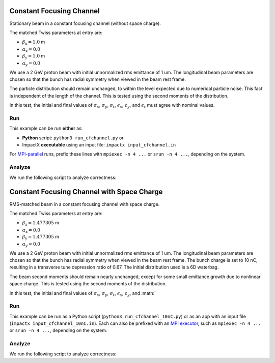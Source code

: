 .. _examples-cfchannel:

Constant Focusing Channel
=========================

Stationary beam in a constant focusing channel (without space charge).

The matched Twiss parameters at entry are:

* :math:`\beta_\mathrm{x} = 1.0` m
* :math:`\alpha_\mathrm{x} = 0.0`
* :math:`\beta_\mathrm{y} = 1.0` m
* :math:`\alpha_\mathrm{y} = 0.0`

We use a 2 GeV proton beam with initial unnormalized rms emittance of 1 um.
The longitudinal beam parameters are chosen so that the bunch has radial
symmetry when viewed in the beam rest frame.

The particle distribution should remain unchanged, to within the level expected due to numerical particle noise.
This fact is independent of the length of the channel.  This is tested using the second moments of the distribution.

In this test, the initial and final values of :math:`\sigma_x`, :math:`\sigma_y`, :math:`\sigma_t`, :math:`\epsilon_x`, :math:`\epsilon_y`, and :math:`\epsilon_t` must agree with nominal values.


Run
---

This example can be run **either** as:

* **Python** script: ``python3 run_cfchannel.py`` or
* ImpactX **executable** using an input file: ``impactx input_cfchannel.in``

For `MPI-parallel <https://www.mpi-forum.org>`__ runs, prefix these lines with ``mpiexec -n 4 ...`` or ``srun -n 4 ...``, depending on the system.

.. tab-set::

   .. tab-item:: Python: Script

      .. literalinclude:: run_cfchannel.py
         :language: python3
         :caption: You can copy this file from ``examples/cfchannel/run_cfchannel.py``.

   .. tab-item:: Executable: Input File

       .. literalinclude:: input_cfchannel.in
          :language: ini
          :caption: You can copy this file from ``examples/cfchannel/input_cfchannel.in``.


Analyze
-------

We run the following script to analyze correctness:

.. dropdown:: Script ``analysis_cfchannel.py``

   .. literalinclude:: analysis_cfchannel.py
      :language: python3
      :caption: You can copy this file from ``examples/cfchannel/analysis_cfchannel.py``.


.. _examples-cfchannel-10nC:

Constant Focusing Channel with Space Charge
===========================================

RMS-matched beam in a constant focusing channel with space charge.

The matched Twiss parameters at entry are:

* :math:`\beta_\mathrm{x} = 1.477305` m
* :math:`\alpha_\mathrm{x} = 0.0`
* :math:`\beta_\mathrm{y} = 1.477305` m
* :math:`\alpha_\mathrm{y} = 0.0`

We use a 2 GeV proton beam with initial unnormalized rms emittance of 1 um.
The longitudinal beam parameters are chosen so that the bunch has radial symmetry when viewed in the beam rest frame.
The bunch charge is set to 10 nC, resulting in a transverse tune depression ratio of 0.67.
The initial distribution used is a 6D waterbag.

The beam second moments should remain nearly unchanged, except for some small emittance growth due to nonlinear space charge.
This is tested using the second moments of the distribution.

In this test, the initial and final values of :math:`\sigma_x`, :math:`\sigma_y`, :math:`\sigma_t`, :math:`\epsilon_x`, :math:`\epsilon_y`, and :math:`


Run
---

This example can be run as a Python script (``python3 run_cfchannel_10nC.py``) or  as an app with an input file (``impactx input_cfchannel_10nC.in``).
Each can also be prefixed with an `MPI executor <https://www.mpi-forum.org>`__, such as ``mpiexec -n 4 ...`` or ``srun -n 4 ...``, depending on the system.

.. tab-set::

   .. tab-item:: Python Script

       .. literalinclude:: run_cfchannel_10nC.py
          :language: python3
          :caption: You can copy this file from ``examples/cfchannel/run_cfchannel_10nC.py``.

   .. tab-item:: App Input File

       .. literalinclude:: input_cfchannel_10nC.in
          :language: ini
          :caption: You can copy this file from ``examples/cfchannel/input_cfchannel_10nC.in``.


Analyze
-------

We run the following script to analyze correctness:

.. dropdown:: Script ``analysis_cfchannel_10nC.py``

   .. literalinclude:: analysis_cfchannel_10nC.py
      :language: python3
      :caption: You can copy this file from ``examples/cfchannel/analysis_cfchannel_10nC.py``.

